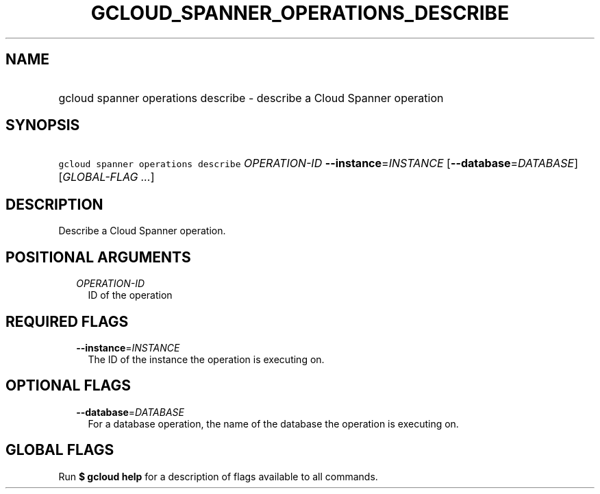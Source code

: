 
.TH "GCLOUD_SPANNER_OPERATIONS_DESCRIBE" 1



.SH "NAME"
.HP
gcloud spanner operations describe \- describe a Cloud Spanner operation



.SH "SYNOPSIS"
.HP
\f5gcloud spanner operations describe\fR \fIOPERATION\-ID\fR \fB\-\-instance\fR=\fIINSTANCE\fR [\fB\-\-database\fR=\fIDATABASE\fR] [\fIGLOBAL\-FLAG\ ...\fR]



.SH "DESCRIPTION"

Describe a Cloud Spanner operation.



.SH "POSITIONAL ARGUMENTS"

.RS 2m
.TP 2m
\fIOPERATION\-ID\fR
ID of the operation


.RE
.sp

.SH "REQUIRED FLAGS"

.RS 2m
.TP 2m
\fB\-\-instance\fR=\fIINSTANCE\fR
The ID of the instance the operation is executing on.


.RE
.sp

.SH "OPTIONAL FLAGS"

.RS 2m
.TP 2m
\fB\-\-database\fR=\fIDATABASE\fR
For a database operation, the name of the database the operation is executing
on.


.RE
.sp

.SH "GLOBAL FLAGS"

Run \fB$ gcloud help\fR for a description of flags available to all commands.
